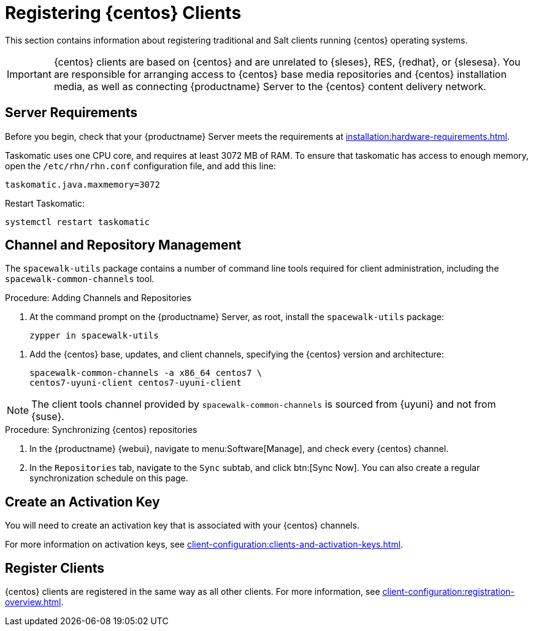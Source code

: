 [[clients-centos]]
= Registering {centos} Clients

This section contains information about registering traditional and Salt clients running {centos} operating systems.

[IMPORTANT]
====
{centos} clients are based on {centos} and are unrelated to {sleses}, RES, {redhat}, or {slesesa}.
You are responsible for arranging access to {centos} base media repositories and {centos} installation media, as well as connecting {productname} Server to the {centos} content delivery network.
====

ifeval::[{suma-content} == true]

[IMPORTANT]
====
{suse} does not provide support for {centos} operating systems.
{productname} allows you to manage {centos} clients, but support is not provided.
====

endif::[]



== Server Requirements

Before you begin, check that your {productname} Server meets the requirements at xref:installation:hardware-requirements.adoc[].

Taskomatic uses one CPU core, and requires at least 3072{nbsp}MB of RAM.
To ensure that taskomatic has access to enough memory, open the [path]``/etc/rhn/rhn.conf`` configuration file, and add this line:

----
taskomatic.java.maxmemory=3072
----

Restart Taskomatic:
----
systemctl restart taskomatic
----



== Channel and Repository Management

The [package]``spacewalk-utils`` package contains a number of command line tools required for client administration, including the [command]``spacewalk-common-channels`` tool.


ifeval::[{suma-content} == true]

[IMPORTANT]
====
{suse} only provides support for [command]``spacewalk-clone-by-date`` and [command]``spacewalk-manage-channel-lifecycle`` tools.
====

endif::[]



.Procedure: Adding Channels and Repositories
. At the command prompt on the {productname} Server, as root, install the [package]``spacewalk-utils`` package:
+
----
zypper in spacewalk-utils
----

// Because of the way mgr-create-bootstrap-repo works and because we don't have CentOS products at SCC, SUSE Manager users MUST use the same procedure as at Uyuni
// They CANNOT use RES Client Tools.
. Add the {centos} base, updates, and client channels, specifying the {centos} version and architecture:
+
----
spacewalk-common-channels -a x86_64 centos7 \
centos7-uyuni-client centos7-uyuni-client
----

[NOTE]
====
The client tools channel provided by [command]``spacewalk-common-channels`` is sourced from {uyuni} and not from {suse}.
====



.Procedure: Synchronizing {centos} repositories

. In the {productname} {webui}, navigate to menu:Software[Manage], and check every {centos} channel.
. In the [guimenu]``Repositories`` tab, navigate to the [guimenu]``Sync`` subtab, and click btn:[Sync Now].
You can also create a regular synchronization schedule on this page.



== Create an Activation Key

You will need to create an activation key that is associated with your {centos} channels.

For more information on activation keys, see xref:client-configuration:clients-and-activation-keys.adoc[].



ifeval::[{uyuni-content} == true]

== Trust GPG Keys on Clients

By default, {centos} does not trust the GPG key for {productname} {centos} client tools.

The clients can be successfully bootstrapped without the GPG key being trusted.

However, they will not be able to install new client tool packages or update them.

To fix this, add this key to the [systemitem]``ORG_GPG_KEY=`` parameter in all {centos} bootstrap scripts:
----
uyuni-gpg-pubkey-0d20833e.key
----

 You do not need to delete any previously stored keys.

If you are boostrapping clients from the {productname} {webui}, you will need to use a salt state to trust the key.
Create the salt state and assign it to the organization.
You can then use an activation key and configuration channels to deploy the key to the clients.

endif::[]



== Register Clients

{centos} clients are registered in the same way as all other clients.
For more information, see xref:client-configuration:registration-overview.adoc[].
